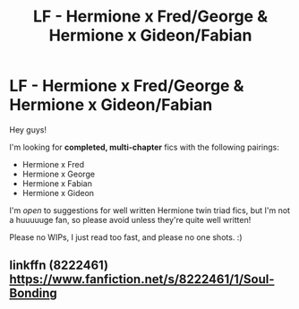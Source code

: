 #+TITLE: LF - Hermione x Fred/George & Hermione x Gideon/Fabian

* LF - Hermione x Fred/George & Hermione x Gideon/Fabian
:PROPERTIES:
:Score: 14
:DateUnix: 1493067761.0
:DateShort: 2017-Apr-25
:FlairText: Request
:END:
Hey guys!

I'm looking for *completed, multi-chapter* fics with the following pairings:

- Hermione x Fred
- Hermione x George
- Hermione x Fabian
- Hermione x Gideon

I'm /open/ to suggestions for well written Hermione twin triad fics, but I'm not a huuuuuge fan, so please avoid unless they're quite well written!

Please no WIPs, I just read too fast, and please no one shots. :)


** linkffn (8222461) [[https://www.fanfiction.net/s/8222461/1/Soul-Bonding]]
:PROPERTIES:
:Author: Lilyash431
:Score: 2
:DateUnix: 1493463443.0
:DateShort: 2017-Apr-29
:END:
